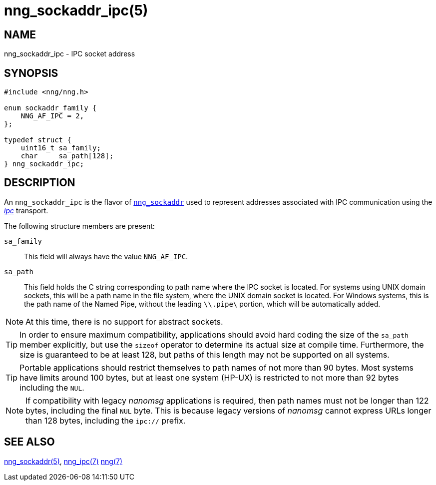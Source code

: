 = nng_sockaddr_ipc(5)
//
// Copyright 2020 Staysail Systems, Inc. <info@staysail.tech>
// Copyright 2018 Capitar IT Group BV <info@capitar.com>
//
// This document is supplied under the terms of the MIT License, a
// copy of which should be located in the distribution where this
// file was obtained (LICENSE.txt).  A copy of the license may also be
// found online at https://opensource.org/licenses/MIT.
//

== NAME

nng_sockaddr_ipc - IPC socket address

== SYNOPSIS

[source,c]
----
#include <nng/nng.h>

enum sockaddr_family {
    NNG_AF_IPC = 2,
};

typedef struct {
    uint16_t sa_family;
    char     sa_path[128];
} nng_sockaddr_ipc;
----

== DESCRIPTION

(((socket, address, IPC))) An `nng_sockaddr_ipc` is the flavor of xref:nng_sockaddr.5.adoc[`nng_sockaddr`]
used to represent addresses associated with IPC communication using the xref:nng_ipc.7.adoc[_ipc_] transport.

The following structure members are present:

`sa_family`::
This field will always have the value ((`NNG_AF_IPC`)).

`sa_path`::
This field holds the C string corresponding to path name where the IPC socket is located.
For systems using UNIX domain sockets, this will be a path name in the file system, where the UNIX domain socket is located.
For Windows systems, this is the path name of the Named Pipe, without the leading `\\.pipe\` portion, which will be automatically added.

NOTE: At this time, there is no support for abstract sockets.

TIP: In order to ensure maximum compatibility, applications should avoid hard coding the size of the `sa_path` member explicitly, but use the
`sizeof` operator to determine its actual size at compile time.
Furthermore, the size is guaranteed to be at least 128, but paths of this length may not be supported on all systems.

TIP: Portable applications should restrict themselves to path names of not more than 90 bytes.  Most systems have
limits around 100 bytes, but at least one system (HP-UX) is restricted to not more than 92 bytes including the `NUL`.

NOTE: If compatibility with legacy _nanomsg_ applications is required, then path names must not be longer than 122 bytes, including the final
`NUL` byte.
This is because legacy versions of _nanomsg_ cannot express URLs longer than 128 bytes, including the `ipc://` prefix.

== SEE ALSO

[.text-left]
xref:nng_sockaddr.5.adoc[nng_sockaddr(5)],
xref:nng_ipc.7.adoc[nng_ipc(7)]
xref:nng.7.adoc[nng(7)]
